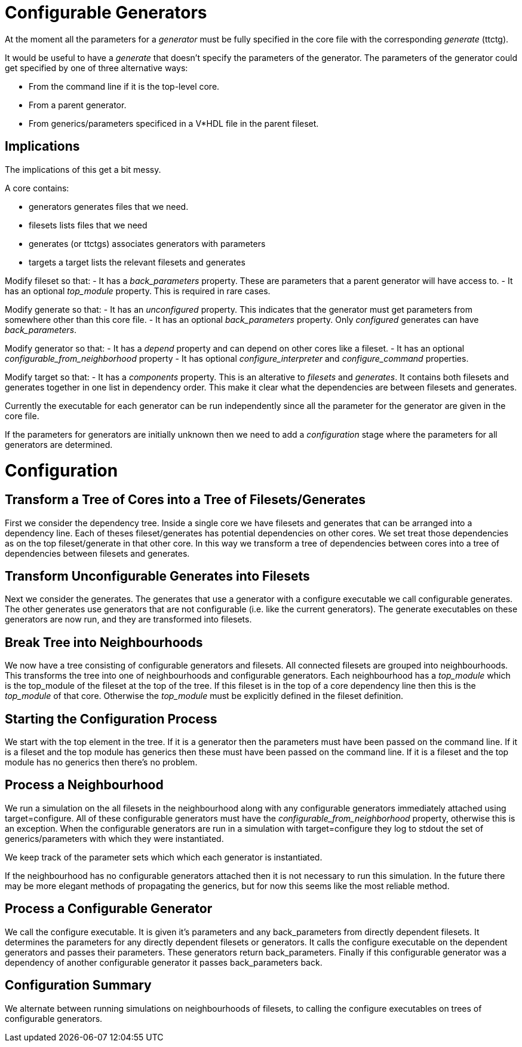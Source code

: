 Configurable Generators
=======================

At the moment all the parameters for a 'generator' must be fully specified in the core
file with the corresponding 'generate' (ttctg).

It would be useful to have a 'generate' that doesn't specify the
parameters of the generator.  The parameters of the generator could get specified
by one of three alternative ways:

 - From the command line if it is the top-level core.
 - From a parent generator.
 - From generics/parameters specificed in a V*HDL file in the parent fileset.

Implications
------------

The implications of this get a bit messy.

A core contains:

  - generators
      generates files that we need.
  - filesets
      lists files that we need
  - generates (or ttctgs)
      associates generators with parameters
  - targets
      a target lists the relevant filesets and generates

Modify fileset so that:
  - It has a 'back_parameters' property.  These are parameters that a parent
    generator will have access to.
  - It has an optional 'top_module' property.  This is required in rare cases.

Modify generate so that:
  - It has an 'unconfigured' property.  This indicates that the generator must get
    parameters from somewhere other than this core file.
  - It has an optional 'back_parameters' property.  Only 'configured' generates can
    have 'back_parameters'.

Modify generator so that:
  - It has a 'depend' property and can depend on other cores like a fileset.
  - It has an optional 'configurable_from_neighborhood' property
  - It has optional 'configure_interpreter' and 'configure_command' properties.

Modify target so that:
  - It has a 'components' property.  This is an alterative to 'filesets' and 'generates'.
    It contains both filesets and generates together in one list in dependency order.
    This make it clear what the dependencies are between filesets and generates.

Currently the executable for each generator can be run independently since all the parameter
for the generator are given in the core file.

If the parameters for generators are initially unknown then we need to add a 'configuration'
stage where the parameters for all generators are determined.

Configuration
=============

Transform a Tree of Cores into a Tree of Filesets/Generates
-----------------------------------------------------------

First we consider the dependency tree. Inside a single core we have
filesets and generates that can be arranged into a dependency line.
Each of theses fileset/generates has potential dependencies on other
cores. We set treat those dependencies as on the top fileset/generate
in that other core. In this way we transform a tree of dependencies
between cores into a tree of dependencies between filesets and
generates.

Transform Unconfigurable Generates into Filesets
------------------------------------------------

Next we consider the generates. The generates that use a generator
with a configure executable we call configurable generates. The other
generates use generators that are not configurable (i.e. like the
current generators). The generate executables on these generators are
now run, and they are transformed into filesets.

Break Tree into Neighbourhoods
------------------------------

We now have a tree consisting of configurable generators and filesets.
All connected filesets are grouped into neighbourhoods.  This transforms the
tree into one of neighbourhoods and configurable generators.  Each neighbourhood
has a 'top_module' which is the top_module of the fileset at the top of the tree.
If this fileset is in the top of a core dependency line then this is the
'top_module' of that core.  Otherwise the 'top_module' must be explicitly
defined in the fileset definition.

Starting the Configuration Process
----------------------------------

We start with the top element in the tree. If it is a generator then
the parameters must have been passed on the command line. If it is a
fileset and the top module has generics then these must have been
passed on the command line. If it is a fileset and the top module has
no generics then there's no problem.

Process a Neighbourhood
-----------------------

We run a simulation on the all filesets in the neighbourhood along
with any configurable generators immediately attached using
target=configure. All of these configurable generators must have the
'configurable_from_neighborhood' property, otherwise this is an
exception. When the configurable generators are run in a simulation
with target=configure they log to stdout the set of
generics/parameters with which they were instantiated.

We keep track of the parameter sets which which each generator
is instantiated.

If the neighbourhood has no configurable generators attached then
it is not necessary to run this simulation.  In the future there
may be more elegant methods of propagating the generics, but for
now this seems like the most reliable method.

Process a Configurable Generator
--------------------------------

We call the configure executable. It is given it's parameters and any
back_parameters from directly dependent filesets. It determines the
parameters for any directly dependent filesets or generators. It calls
the configure executable on the dependent generators and passes their
parameters. These generators return back_parameters.
Finally if this configurable generator was a dependency of another
configurable generator it passes back_parameters back.

Configuration Summary
---------------------
We alternate between running simulations on neighbourhoods of filesets,
to calling the configure executables on trees of configurable generators.
